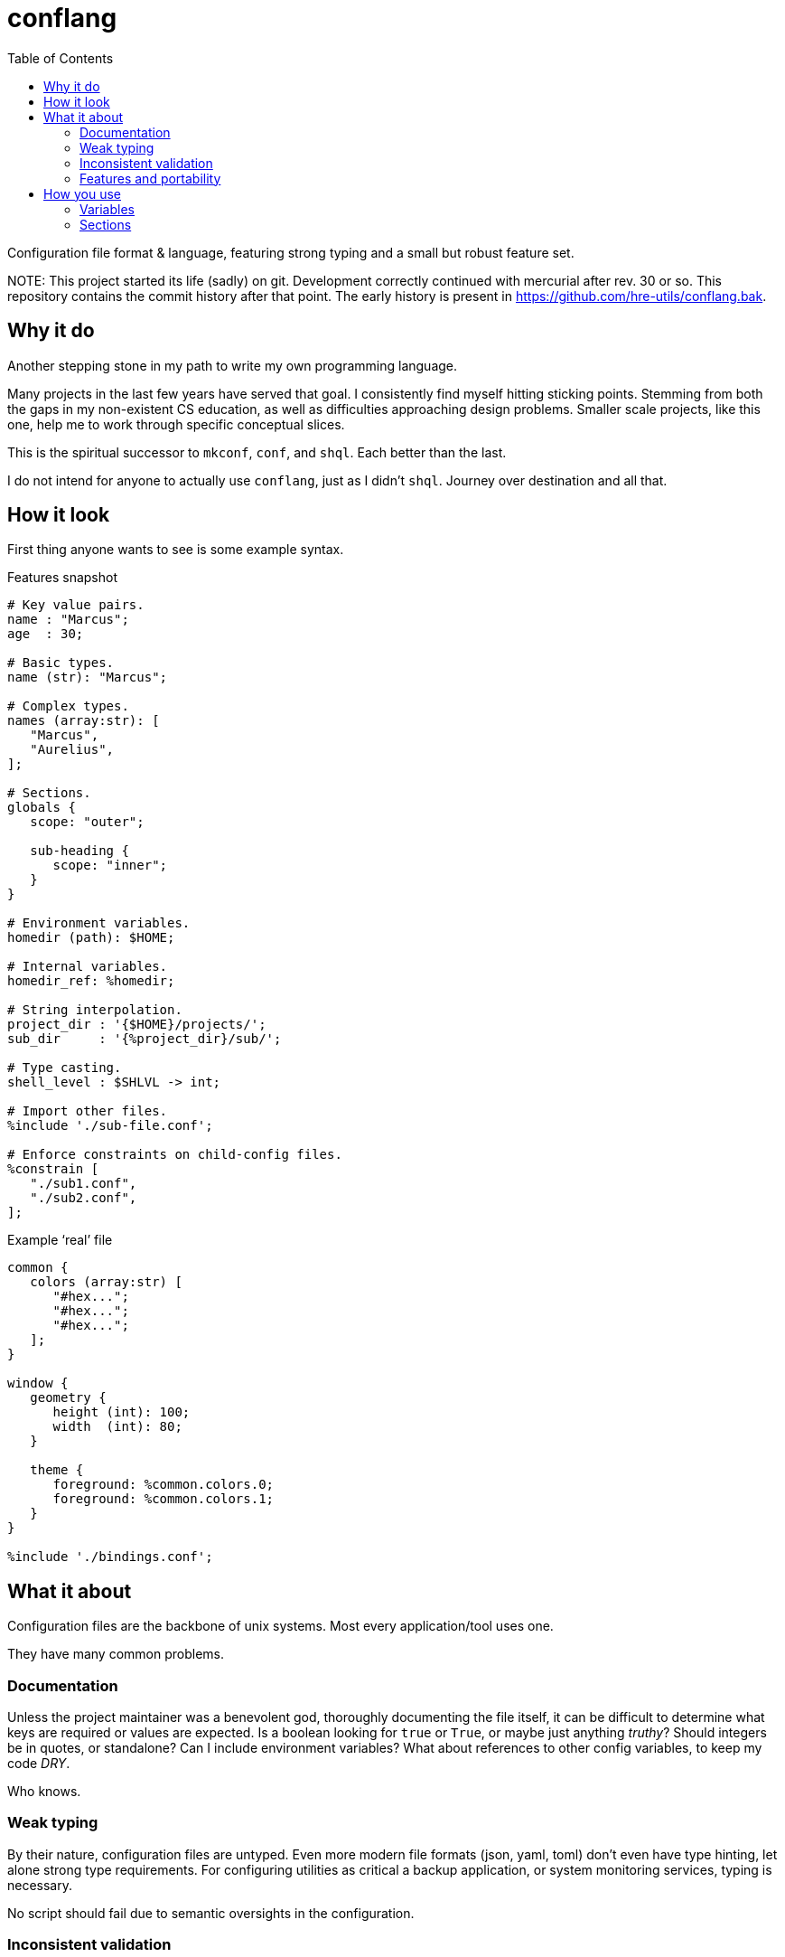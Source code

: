= conflang
:toc:                      left
:toclevels:                3
:source-highlighter:       pygments
:pygments-style:           algol_nu
:pygments-linenums-mode:   table

Configuration file format & language, featuring strong typing and a small but robust feature set.

NOTE:
This project started its life (sadly) on git.
Development correctly continued with mercurial after rev. 30 or so.
This repository contains the commit history after that point.
The early history is present in https://github.com/hre-utils/conflang.bak.


== Why it do
Another stepping stone in my path to write my own programming language.

Many projects in the last few years have served that goal.
I consistently find myself hitting sticking points.
Stemming from both the gaps in my non-existent CS education, as well as difficulties approaching design problems.
Smaller scale projects, like this one, help me to work through specific conceptual slices.

This is the spiritual successor to `mkconf`, `conf`, and `shql`.
Each better than the last.

I do not intend for anyone to actually use `conflang`, just as I didn't `shql`.
Journey over destination and all that.


== How it look
First thing anyone wants to see is some example syntax.

.Features snapshot
----
# Key value pairs.
name : "Marcus";
age  : 30;

# Basic types.
name (str): "Marcus";

# Complex types.
names (array:str): [
   "Marcus",
   "Aurelius",
];

# Sections.
globals {
   scope: "outer";

   sub-heading {
      scope: "inner";
   }
}

# Environment variables.
homedir (path): $HOME;

# Internal variables.
homedir_ref: %homedir;

# String interpolation.
project_dir : '{$HOME}/projects/';
sub_dir     : '{%project_dir}/sub/';

# Type casting.
shell_level : $SHLVL -> int;

# Import other files.
%include './sub-file.conf';

# Enforce constraints on child-config files.
%constrain [
   "./sub1.conf",
   "./sub2.conf",
];
----

.Example '`real`' file
----
common {
   colors (array:str) [
      "#hex...";
      "#hex...";
      "#hex...";
   ];
}

window {
   geometry {
      height (int): 100;
      width  (int): 80;
   }

   theme {
      foreground: %common.colors.0;
      foreground: %common.colors.1;
   }
}

%include './bindings.conf';
----


== What it about
Configuration files are the backbone of unix systems.
Most every application/tool uses one.

They have many common problems.

=== Documentation
Unless the project maintainer was a benevolent god, thoroughly documenting the file itself, it can be difficult to determine what keys are required or values are expected.
Is a boolean looking for `true` or `True`, or maybe just anything _truthy_?
Should integers be in quotes, or standalone?
Can I include environment variables?
What about references to other config variables, to keep my code _DRY_.

Who knows.

=== Weak typing
By their nature, configuration files are untyped.
Even more modern file formats (json, yaml, toml) don't even have type hinting, let alone strong type requirements.
For configuring utilities as critical a backup application, or system monitoring services, typing is necessary.

No script should fail due to semantic oversights in the configuration.

=== Inconsistent validation
Validating a configuration file is left entirely to the program author.
The extent to which they attempt to catch & appropriately handle edge cases can vary wildly.
Error reporting is often cryptic, or non-existent.

Programmers don't want to spend their time validating user input.
Shifting that responsibility to the config file itself allows them to write code.

=== Features and portability
Bash config files must typically sacrifice features for portability.
You don't want to download the entirety of Python3 just to parse a more complex config file for your project.
Thus limiting you to easily bash-parsable formats.
Largely just a series of `KEY=VALUE` lines.

This project aims to provide a decent feature set, writing entirely in the Lord's most venerable language: Bash.

With no external dependencies, this should run anywhere Bash 4.2+ is present.


== How you use
The core premise is: two configuration files are present.
One written by the programmer, the other by the end user.

The parent (programmer's) file enforces variables and types upon the child (end user's) file.
The child must declare sections & variables required by the parent.

The increased transparency makes it easier on both parties.

=== Variables
Variables are required in the child file if the parent does not have an expression.
If the parent's variable does have an expression, it serves as a default if omitted in the child.

[cols='1,1,3']
|===
| _./parent.conf_ | _./child.conf_ | result

| `age;`
| <not present>
| `Key Error: age must be set in ./child.conf`

| `age: 30;`
| <not present>
| `age: 30;`

| `age: 30;`
| `age: true;`
| `age: true;`

| `age (int);`
| `age: true;`
| `Type Error: age must be (int)`

| `age (int);`
| `age (bool): true`
| `Type Error: type of age may not be overwritten`

|===



=== Sections
Sections declared in the parent file are only required if at least one of the variables is required.

.Required
----
# Section is required, as one of the variables (age_1) is required.
required {
   # Required variable declaration.
   age_1;

   # Not required.
   age_2 (int): 30;
}

# Section & sub-section are both required, as variable (age) is required.
required_1 {
   required_2 {
      age;
   }
}
----

.Not required
----
# Section is not required, as none of the variables are required.
not_required {
   name (str) : "Marcus";
   age  (int) : 30;
}

# Top-level section is required, as is sub-level `sub_required`. Sub-level
# `not_required` is not.
required {
   not_required {
      age (int) 30;
   }

   sub_required {
      name;
   }
}
----
